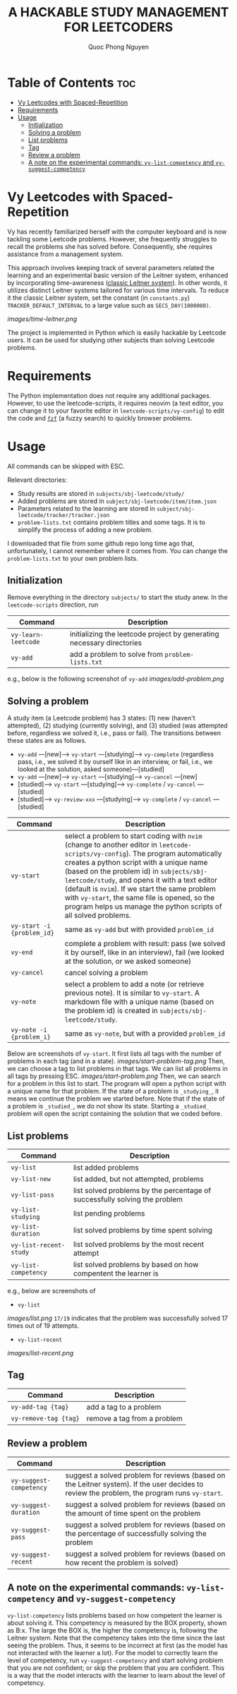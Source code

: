 #+TITLE: A HACKABLE STUDY MANAGEMENT FOR LEETCODERS
#+AUTHOR: Quoc Phong Nguyen
#+DESCRIPTION:
#+FILETAGS:
#+STARTUP: latexpreview
#+STARTUP: showeverything
#+OPTIONS: toc:2

# For math display
#+LATEX_HEADER: \usepackage{amsmath}
#+LATEX_HEADER: \usepackage{amsfonts}
#+LATEX_HEADER: \usepackage{amssymb}
#+LATEX_HEADER: \usepackage{bbm}
#+LATEX_HEADER: \usepackage{unicode-math}

#+LATEX_HEADER: \newcommand{\mbb}[1]{\mathbb{#1}}
#+LATEX_HEADER: \newcommand{\mbf}[1]{\mathbf{#1}}
#+LATEX_HEADER: \newcommand{\mcl}[1]{\mathcal{#1}}
#+LATEX_HEADER: \newcommand{\mbbm}[1]{\mathbbm{#1}}

#+LATEX_HEADER: \DeclareMathOperator*{\argmin}{arg\,min}
#+LATEX_HEADER: \DeclareMathOperator*{\argmax}{arg\,max}

* Table of Contents :toc:
- [[#vy-leetcodes-with-spaced-repetition][Vy Leetcodes with Spaced-Repetition]]
- [[#requirements][Requirements]]
- [[#usage][Usage]]
  - [[#initialization][Initialization]]
  - [[#solving-a-problem][Solving a problem]]
  - [[#list-problems][List problems]]
  - [[#tag][Tag]]
  - [[#review-a-problem][Review a problem]]
  - [[#a-note-on-the-experimental-commands-vy-list-competency-and-vy-suggest-competency][A note on the experimental commands: =vy-list-competency= and =vy-suggest-competency=]]

* Vy Leetcodes with Spaced-Repetition
Vy has recently familiarized herself with the computer keyboard and is now tackling some Leetcode problems. However, she frequently struggles to recall the problems she has solved before. Consequently, she requires assistance from a management system.

This approach involves keeping track of several parameters related the learning and an experimental basic version of the Leitner system, enhanced by incorporating time-awareness ([[https://en.wikipedia.org/wiki/Leitner_system][classic Leitner system]]). In other words, it utilizes distinct Leitner systems tailored for various time intervals. To reduce it the classic Leitner system, set the constant (in =constants.py=) =TRACKER_DEFAULT_INTERVAL= to a large value such as =SECS_DAY(1000000)=.

[[images/time-leitner.png]]

The project is implemented in Python which is easily hackable by Leetcode users. It can be used for studying other subjects than solving Leetcode problems.

* Requirements
The Python implementation does not require any additional packages. However, to use the leetcode-scripts, it requires neovim (a text editor, you can change it to your favorite editor in =leetcode-scripts/vy-config=) to edit the code and [[https://github.com/junegunn/fzf][=fzf=]] (a fuzzy search) to quickly browser problems.

* Usage

All commands can be skipped with ESC.

Relevant directories:
+ Study results are stored in =subjects/sbj-leetcode/study/=
+ Added problems are stored in =subject/sbj-leetcode/item/item.json=
+ Parameters related to the learning are stored in =subject/sbj-leetcode/tracker/tracker.json=
+ =problem-lists.txt= contains problem titles and some tags. It is to simplify the process of adding a new problem.
I downloaded that file from some github repo long time ago that, unfortunately, I cannot remember where it comes from. You can change the =problem-lists.txt= to your own problem lists.

** Initialization
Remove everything in the directory =subjects/= to start the study anew.
In the =leetcode-scripts= direction, run
|---------------------+-----------------------------------------------------------------------|
| Command             | Description                                                           |
|---------------------+-----------------------------------------------------------------------|
| =vy-learn-leetcode= | initializing the leetcode project by generating necessary directories |
| =vy-add=            | add a problem to solve from =problem-lists.txt=                       |
|---------------------+-----------------------------------------------------------------------|

e.g., below is the following screenshot of =vy-add=
[[images/add-problem.png]]

** Solving a problem

A study item (a Leetcode problem) has 3 states: (1) new (haven't attempted), (2) studying (currently solving), and (3) studied (was attempted before, regardless we solved it, i.e., pass or fail). The transitions between these states are as follows.

+ =vy-add= ---[new]---> =vy-start= ---[studying]---> =vy-complete= (regardless pass, i.e., we solved it by ourself like in an interview, or fail, i.e., we looked at the solution, asked someone)---[studied]
+ =vy-add= ---[new]---> =vy-start= ---[studying]---> =vy-cancel= ---[new]
+ [studied]---> =vy-start= ---[studying]---> =vy-complete= / =vy-cancel= ---[studied]
+ [studied]---> =vy-review-xxx= ---[studying]---> =vy-complete= / =vy-cancel= ---[studied]

|----------------------------+--------------------------------------------------------------------------------------------------------------------------------|
| Command                    | Description                                                                                                                    |
|----------------------------+--------------------------------------------------------------------------------------------------------------------------------|
| =vy-start=                 | select a problem to start coding with =nvim= (change to another editor in =leetcode-scripts/vy-config=). The program automatically creates a python script with a unique name (based on the problem id) in =subjects/sbj-leetcode/study=, and opens it with a text editor (default is =nvim=). If we start the same problem with =vy-start=, the same file is opened, so the program helps us manage the python scripts of all solved problems. |
| =vy-start -i {problem_id}= | same as =vy-add= but with provided =problem_id=                                                                                |
| =vy-end=                   | complete a problem with result: pass (we solved it by ourself, like in an interview), fail (we looked at the solution, or we asked someone) |
| =vy-cancel=                | cancel solving a problem                                                                                                       |
| =vy-note=                  | select a problem to add a note (or retrieve previous note). It is similar to =vy-start=. A markdown file with a unique name (based on the problem id) is created in =subjects/sbj-leetcode/study=. |
| =vy-note -i {problem_i}=   | same as =vy-note=, but with a provided =problem_id=                                                                            |
|----------------------------+--------------------------------------------------------------------------------------------------------------------------------|

Below are screenshots of =vy-start=. It first lists all tags with the number of problems in each tag (and in a state).
[[images/start-problem-tag.png]]
Then, we can choose a tag to list problems in that tags. We can list all problems in all tags by pressing ESC.
[[images/start-problem.png]]
Then, we can search for a problem in this list to start. The program will open a python script with a unique name for that problem. If the state of a problem is =_studying_=, it means we continue the problem we started before. Note that if the state of a problem is =_studied_=, we do not show its state. Starting a =_studied_= problem will open the script containing the solution that we coded before.

** List problems
|------------------------+----------------------------------------------------------------------------|
| Command                | Description                                                                |
|------------------------+----------------------------------------------------------------------------|
| =vy-list=              | list added problems                                                        |
| =vy-list-new=          | list added, but not attempted, problems                                    |
| =vy-list-pass=         | list solved problems by the percentage of successfully solving the problem |
| =vy-list-studying=     | list pending problems                                                      |
| =vy-list-duration=     | list solved problems by time spent solving                                 |
| =vy-list-recent-study= | list solved problems by the most recent attempt                            |
| =vy-list-competency=   | list solved problems by based on how compentent the learner is             |
|------------------------+----------------------------------------------------------------------------|

e.g., below are screenshots of
+ =vy-list=
[[images/list.png]]
=17/19= indicates that the problem was successfully solved 17 times out of 19 attempts.

+ =vy-list-recent=
[[images/list-recent.png]]

** Tag
|-----------------------+-----------------------------|
| Command               | Description                 |
|-----------------------+-----------------------------|
| =vy-add-tag {tag}=    | add a tag to a problem      |
| =vy-remove-tag {tag}= | remove a tag from a problem |
|-----------------------+-----------------------------|

** Review a problem
|-------------------------+---------------------------------------------------------------------------------------------------|
| Command                 | Description                                                                                       |
|-------------------------+---------------------------------------------------------------------------------------------------|
| =vy-suggest-competency= | suggest a solved problem for reviews (based on the Leitner system). If the user decides to review the problem, the program runs =vy-start=. |
| =vy-suggest-duration=   | suggest a solved problem for reviews (based on the amount of time spent on the problem            |
| =vy-suggest-pass=       | suggest a solved problem for reviews (based on the percentage of successfully solving the problem |
| =vy-suggest-recent=     | suggest a solved problem for reviews (based on how recent the problem is solved)                  |
|-------------------------+---------------------------------------------------------------------------------------------------|

** A note on the experimental commands: =vy-list-competency= and =vy-suggest-competency=
=vy-list-competency= lists problems based on how competent the learner is about solving it. This competency is measured by the BOX property, shown as B:x. The large the BOX is, the higher the competency is, following the Leitner system. Note that the competency takes into the time since the last seeing the problem. Thus, it seems to be incorrect at first (as the model has not interacted with the learner a lot). For the model to correctly learn the level of competency, run =vy-suggest-competency= and start solving problem that you are not confident; or skip the problem that you are confident. This is a way that the model interacts with the learner to learn about the level of competency.
